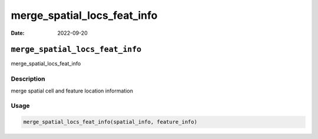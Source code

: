 ============================
merge_spatial_locs_feat_info
============================

:Date: 2022-09-20

``merge_spatial_locs_feat_info``
================================

merge_spatial_locs_feat_info

Description
-----------

merge spatial cell and feature location information

Usage
-----

.. code:: r

   merge_spatial_locs_feat_info(spatial_info, feature_info)
